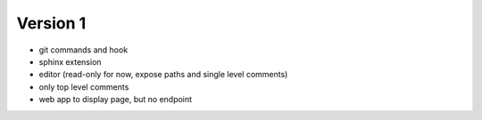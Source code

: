 
Version 1
=========
* git commands and hook
* sphinx extension
* editor (read-only for now, expose paths and single level comments)
* only top level comments
* web app to display page, but no endpoint
